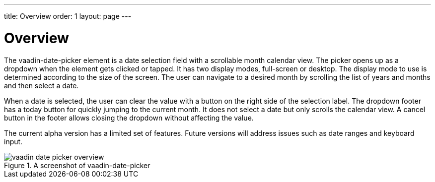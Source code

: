 ---
title: Overview
order: 1
layout: page
---

[[vaadin-date-picker.overview]]
= Overview

The [vaadinelement]#vaadin-date-picker# element is a date selection field with a scrollable month calendar view.
The picker opens up as a dropdown when the element gets clicked or tapped.
It has two display modes, full-screen or desktop.
The display mode to use is determined according to the size of the screen.
The user can navigate to a desired month by scrolling the list of years and months and then select a date.

When a date is selected, the user can clear the value with a button on the right side of the selection label.
The dropdown footer has a today button for quickly jumping to the current month.
It does not select a date but only scrolls the calendar view.
A cancel button in the footer allows closing the dropdown without affecting the value.

The current alpha version has a limited set of features.
Future versions will address issues such as date ranges and keyboard input.

[[figure.vaadin-date-picker.overview]]
.A screenshot of [vaadinelement]#vaadin-date-picker#
image::img/vaadin-date-picker-overview.png[]
